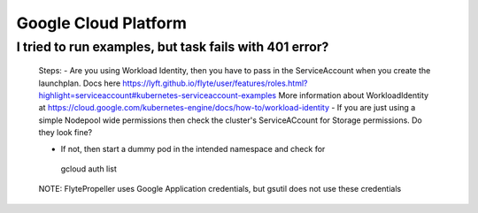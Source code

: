 .. _faq_gcp:

#######################
Google Cloud Platform
#######################

I tried to run examples, but task fails with 401 error?
-------------------------------------------------------
 Steps:
 - Are you using Workload Identity, then you have to pass in the ServiceAccount when you create the launchplan. Docs here https://lyft.github.io/flyte/user/features/roles.html?highlight=serviceaccount#kubernetes-serviceaccount-examples More information about WorkloadIdentity at https://cloud.google.com/kubernetes-engine/docs/how-to/workload-identity
 - If you are just using a simple Nodepool wide permissions then check the cluster's ServiceACcount for Storage permissions. Do they look fine?

 - If not, then start a dummy pod in the intended namespace and check for ::

  gcloud auth list

 NOTE:
 FlytePropeller uses Google Application credentials, but gsutil does not use these credentials


